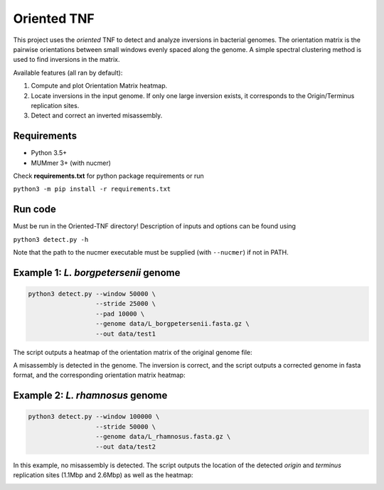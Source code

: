 Oriented TNF
============

This project uses the *oriented* TNF to detect and analyze inversions in bacterial genomes. The orientation matrix is the pairwise orientations between small windows evenly spaced along the genome. A simple spectral clustering method is used to find inversions in the matrix. 

Available features (all ran by default):

1) Compute and plot Orientation Matrix heatmap.

2) Locate inversions in the input genome. If only one large inversion exists, it corresponds to the Origin/Terminus replication sites.

3) Detect and correct an inverted misassembly.

Requirements
-------------

- Python 3.5+
- MUMmer 3+ (with nucmer)

Check **requirements.txt** for python package requirements or run 

``python3 -m pip install -r requirements.txt``

Run code
------------

Must be run in the Oriented-TNF directory! Description of inputs and options can be found using
    
``python3 detect.py -h``

Note that the path to the nucmer executable must be supplied (with ``--nucmer``) if not in PATH.

Example 1: *L. borgpetersenii* genome
---------------

.. code-block:: python3

    python3 detect.py --window 50000 \
                      --stride 25000 \
                      --pad 10000 \
                      --genome data/L_borgpetersenii.fasta.gz \
                      --out data/test1

The script outputs a heatmap of the orientation matrix of the original genome file:

.. image:: data/test1/orientation_mat.png
  :width: 150

A misassembly is detected in the genome. The inversion is correct, and the script outputs a corrected genome in fasta format, and the corresponding orientation matrix heatmap:

.. image:: data/test1/orientation_mat_corrected.png
  :width: 150

Example 2: *L. rhamnosus* genome
----------------

.. code-block:: python3

    python3 detect.py --window 100000 \
                      --stride 50000 \
                      --genome data/L_rhamnosus.fasta.gz \
                      --out data/test2

In this example, no misassembly is detected. The script outputs the location of the detected *origin* and *terminus* replication sites (1.1Mbp and 2.6Mbp) as well as the heatmap:

.. image:: data/test2/orientation_mat.png
  :width: 150
